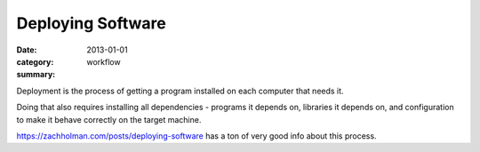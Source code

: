Deploying Software
==================

:date: 2013-01-01
:category: workflow
:summary:

Deployment is the process of getting a program installed on each computer that
needs it.

Doing that also requires installing all dependencies - programs it depends on,
libraries it depends on, and configuration to make it behave correctly on the
target machine.

https://zachholman.com/posts/deploying-software has a ton of very good info
about this process.
